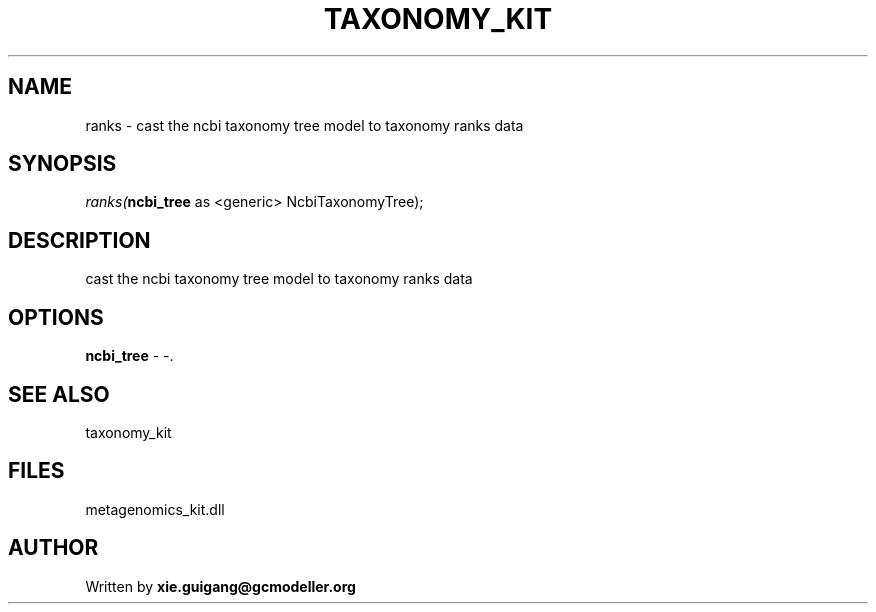 .\" man page create by R# package system.
.TH TAXONOMY_KIT 4 2000-Jan "ranks" "ranks"
.SH NAME
ranks \- cast the ncbi taxonomy tree model to taxonomy ranks data
.SH SYNOPSIS
\fIranks(\fBncbi_tree\fR as <generic> NcbiTaxonomyTree);\fR
.SH DESCRIPTION
.PP
cast the ncbi taxonomy tree model to taxonomy ranks data
.PP
.SH OPTIONS
.PP
\fBncbi_tree\fB \fR\- -. 
.PP
.SH SEE ALSO
taxonomy_kit
.SH FILES
.PP
metagenomics_kit.dll
.PP
.SH AUTHOR
Written by \fBxie.guigang@gcmodeller.org\fR
